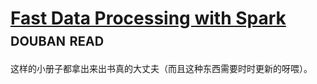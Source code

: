 * [[https://book.douban.com/subject/25780498/][Fast Data Processing with Spark]]    :douban:read:
这样的小册子都拿出来出书真的大丈夫（而且这种东西需要时时更新的呀喂）。
